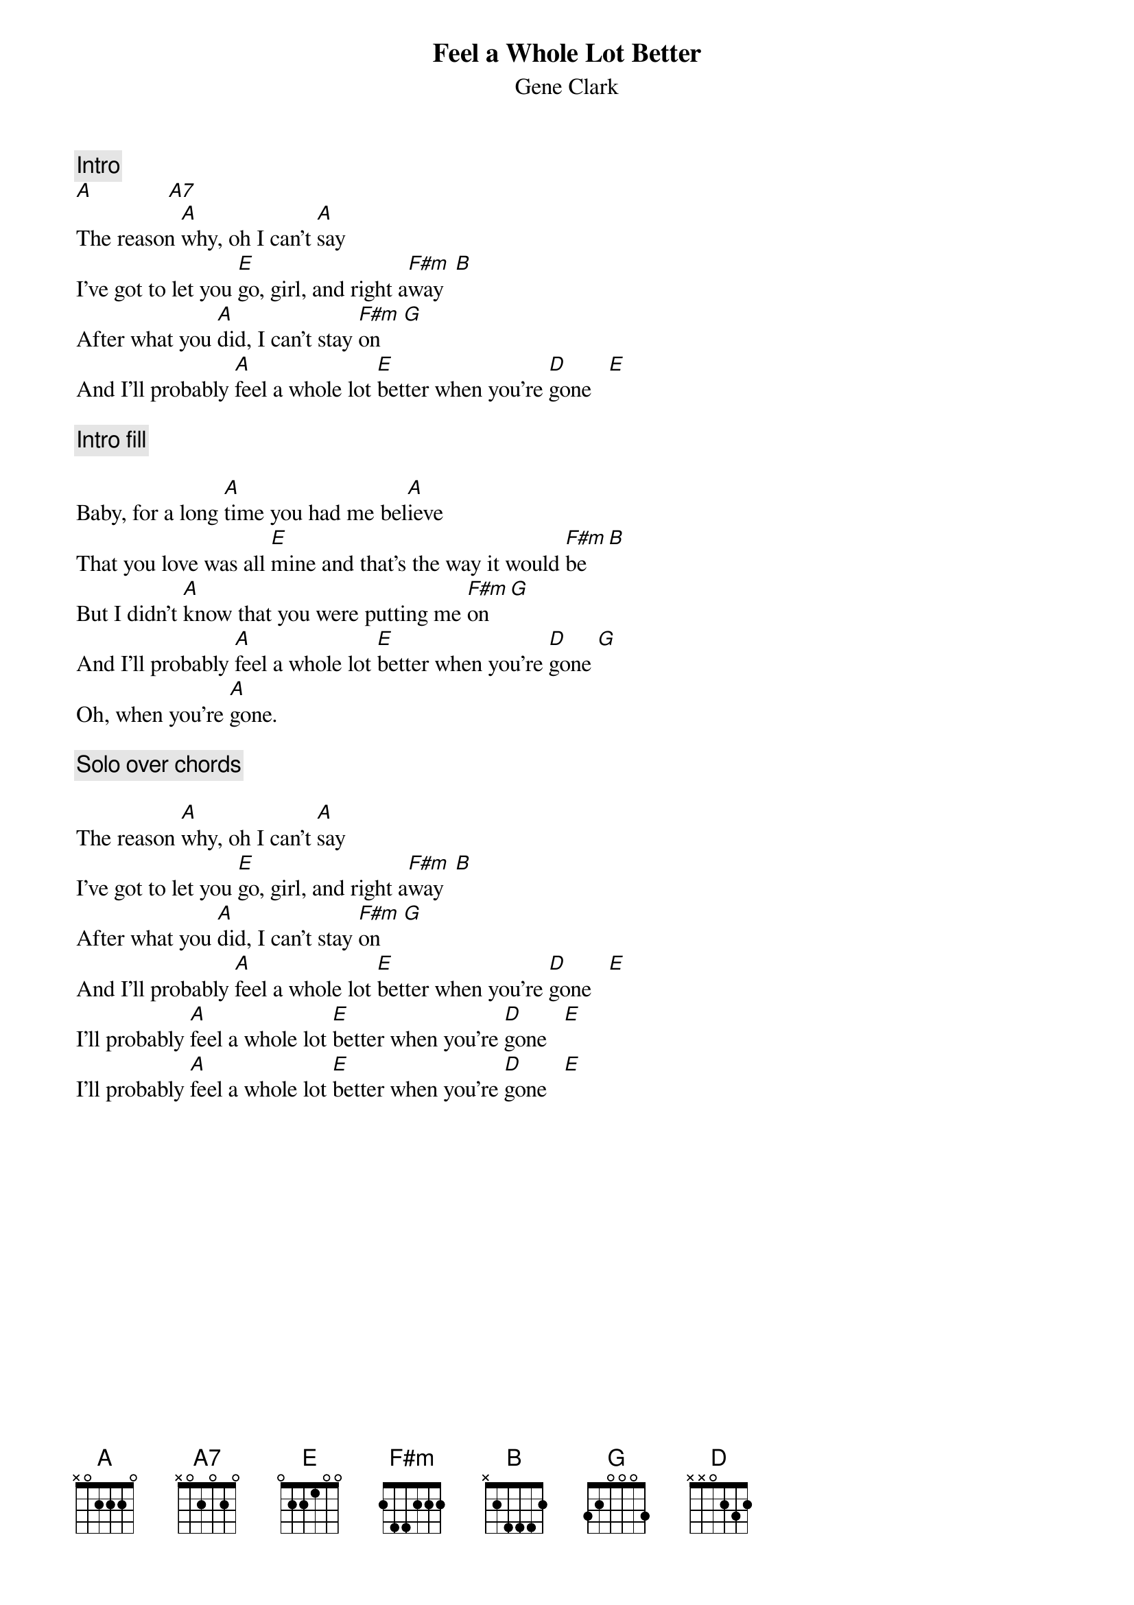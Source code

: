 {title:Feel a Whole Lot Better} 
{st:Gene Clark}

{c:Intro}
[A]             [A7]  
The reason [A]why, oh I can't [A]say
I've got to let you [E]go, girl, and right a[F#m]way  [B] 
After what you [A]did, I can't stay [F#m]on    [G] 
And I'll probably [A]feel a whole lot [E]better when you're [D]gone   [E] 

{c:Intro fill}

Baby, for a long [A]time you had me bel[A]ieve
That you love was all [E]mine and that's the way it would [F#m]be   [B] 
But I didn't [A]know that you were putting me [F#m]on   [G] 
And I'll probably [A]feel a whole lot [E]better when you're [D]gone [G] 
Oh, when you're [A]gone.

{c:Solo over chords}

The reason [A]why, oh I can't [A]say
I've got to let you [E]go, girl, and right a[F#m]way  [B] 
After what you [A]did, I can't stay [F#m]on    [G] 
And I'll probably [A]feel a whole lot [E]better when you're [D]gone   [E] 
I'll probably [A]feel a whole lot [E]better when you're [D]gone   [E] 
I'll probably [A]feel a whole lot [E]better when you're [D]gone   [E] 
